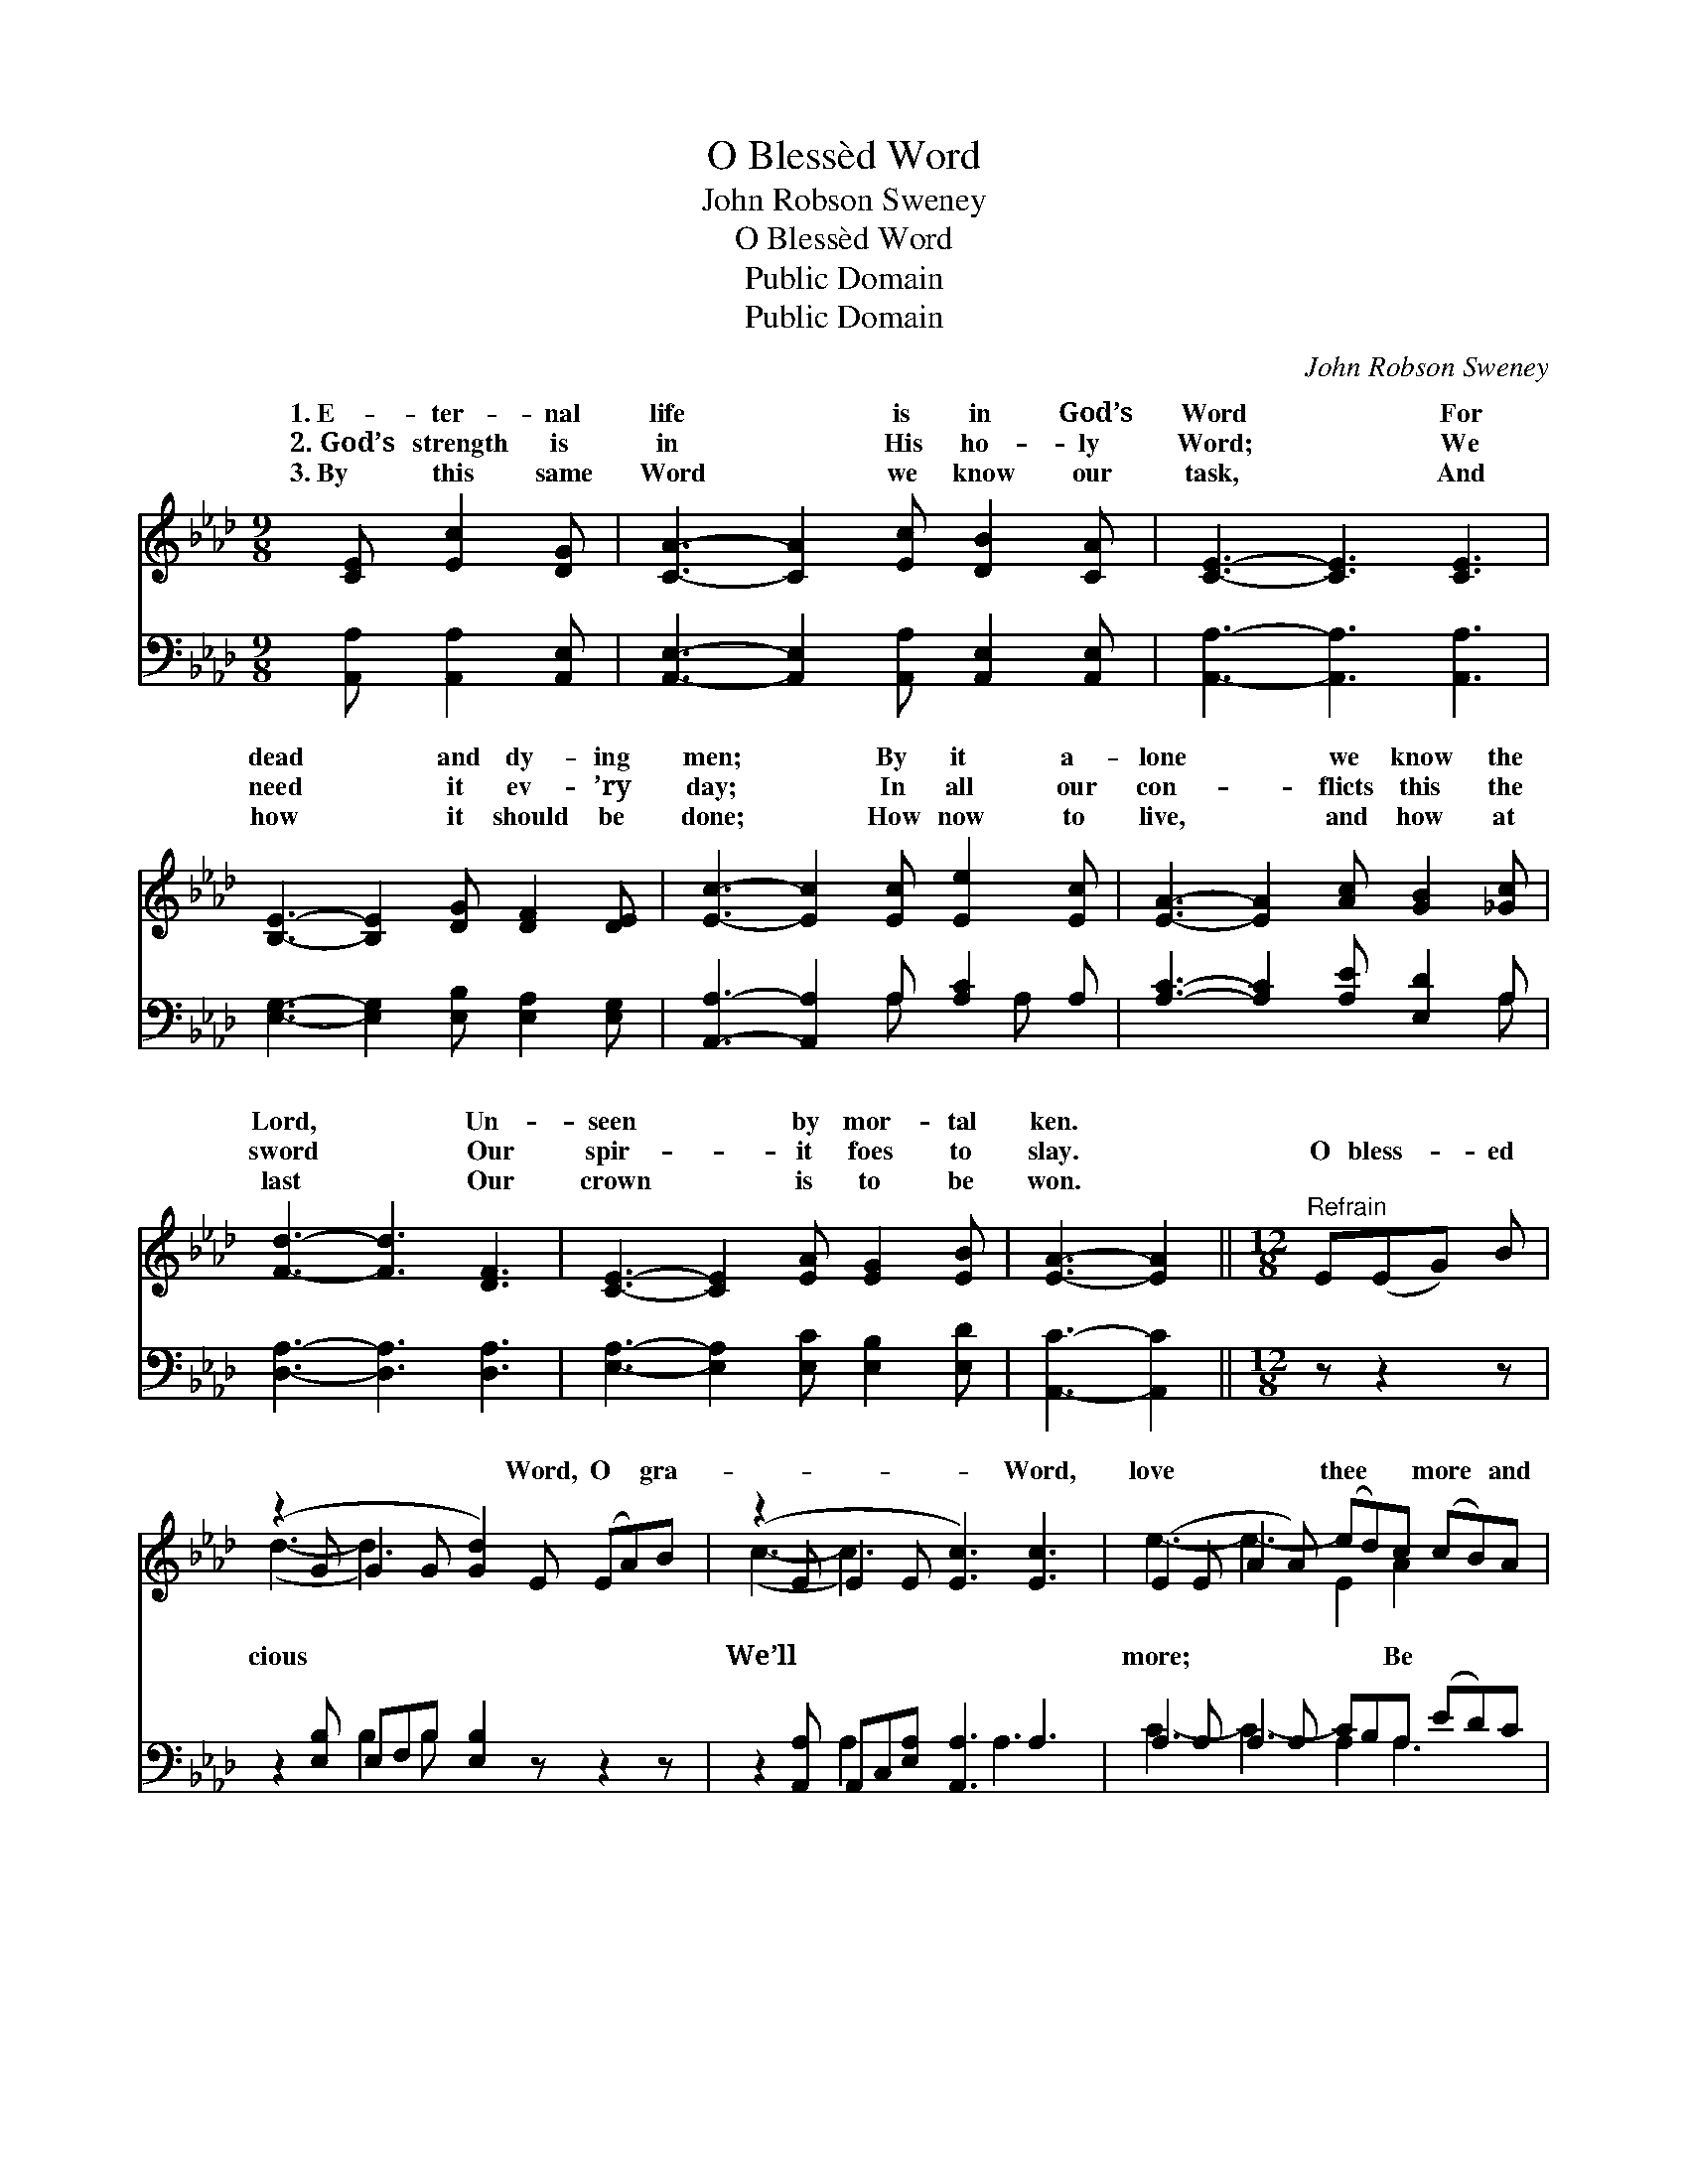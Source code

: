 X:1
T:O Blessèd Word
T:John Robson Sweney
T:O Blessèd Word
T:Public Domain
T:Public Domain
C:John Robson Sweney
Z:Public Domain
%%score ( 1 2 ) ( 3 4 )
L:1/8
M:9/8
K:Ab
V:1 treble 
V:2 treble 
V:3 bass 
V:4 bass 
V:1
 [CE] [Ec]2 [DG] | [CA]3- [CA]2 [Ec] [DB]2 [CA] | [CE]3- [CE]3 [CE]3 | %3
w: 1.~E- ter- nal|life * is in God’s|Word * For|
w: 2.~God’s strength is|in * His ho- ly|Word; * We|
w: 3.~By this same|Word * we know our|task, * And|
 [B,E]3- [B,E]2 [DG] [DF]2 [DE] | [Ec]3- [Ec]2 [Ec] [Ee]2 [Ec] | [EA]3- [EA]2 [Ac] [GB]2 [_Gc] | %6
w: dead * and dy- ing|men; * By it a-|lone * we know the|
w: need * it ev- ’ry|day; * In all our|con- * flicts this the|
w: how * it should be|done; * How now to|live, * and how at|
 [Fd]3- [Fd]3 [DF]3 | [CE]3- [CE]2 [EA] [EG]2 [EB] | [EA]3- [EA]2 ||[M:12/8]"^Refrain" E(EG) B | %10
w: Lord, * Un-|seen * by mor- tal|ken. *||
w: sword * Our|spir- * it foes to|slay. *|O bless- * ed|
w: last * Our|crown * is to be|won. *||
 (z2 G G2 G [Gd]2) E (EA)B | (z2 E E2 E [Ec]3) [Ec]3 | (E2 E A2 A) (ed)c (cB)A | %13
w: |||
w: * * * * Word, O * gra-|* * * * Word,|love * * * thee * * more * and|
w: |||
 (G2 G A2 A B2) E (Ec)G | (z2 E E2 E [EA]2) [CA] ([CA][Ec])[_Ge] | [Fd]3- [Fd]3- [Fd]3 [DF]3 | %16
w: |||
w: thou * * * * our Life, * our|* * * * our Sword, * ’Till|ly * * strife|
w: |||
 (C2 C C2 C E2) A G2 B | (E2 E F2 F [EA]2) |] %18
w: ||
w: is * * * * * o’er. *||
w: ||
V:2
 x4 | x9 | x9 | x9 | x9 | x9 | x9 | x9 | x5 ||[M:12/8] x4 | (d3- d3-) x6 | (c3- c3-) x6 | %12
w: ||||||||||||
w: ||||||||||cious *|We’ll *|
 e3- e3- E2 A2 x2 | B3- B3- x6 | A3- A3- x6 | x12 | E3- E3- C3 E3 | A3- A3- x2 |] %18
w: ||||||
w: more; * * Be|Strength, *|earth- *||||
V:3
 [A,,A,] [A,,A,]2 [A,,E,] | [A,,E,]3- [A,,E,]2 [A,,A,] [A,,E,]2 [A,,E,] | %2
 [A,,A,]3- [A,,A,]3 [A,,A,]3 | [E,G,]3- [E,G,]2 [E,B,] [E,A,]2 [E,G,] | %4
 [A,,A,]3- [A,,A,]2 A, [A,C]2 A, | [A,C]3- [A,C]2 [A,E] [E,D]2 A, | [D,A,]3- [D,A,]3 [D,A,]3 | %7
 [E,A,]3- [E,A,]2 [E,C] [E,B,]2 [E,D] | [A,,C]3- [A,,C]2 ||[M:12/8] z z2 z | %10
 z2 [E,B,] E,F,B, [E,B,]2 z z2 z | z2 [A,,A,] A,,C,[E,A,] [A,,A,]3 A,3 | %12
 A,2 A, A,2 A, CB,A, (ED)C | E,2 E, [F,=D]2 [F,D] [G,_D]2 z z2 z | %14
 z2 [A,,C] [A,,C]2 [A,,C] [A,,C]2 z z2 z | z2 [D,A,] [D,A,]2 [D,A,] [D,A,]3 [D,A,]3 | %16
 [E,A,]2 [E,A,] [E,A,]2 [E,A,] [E,A,]3 [E,D]3 | [A,,C]2 [A,,C] [D,D]2 [D,D] [A,,C]2 |] %18
V:4
 x4 | x9 | x9 | x9 | x5 A, x A, x | x8 A, | x9 | x9 | x5 ||[M:12/8] x4 | x3 B,2 B, x6 | %11
 x3 A,2 x3 A,3 x | C3- C3- A,2 A,3 x | E3 x9 | x12 | x12 | x12 | x8 |] %18

